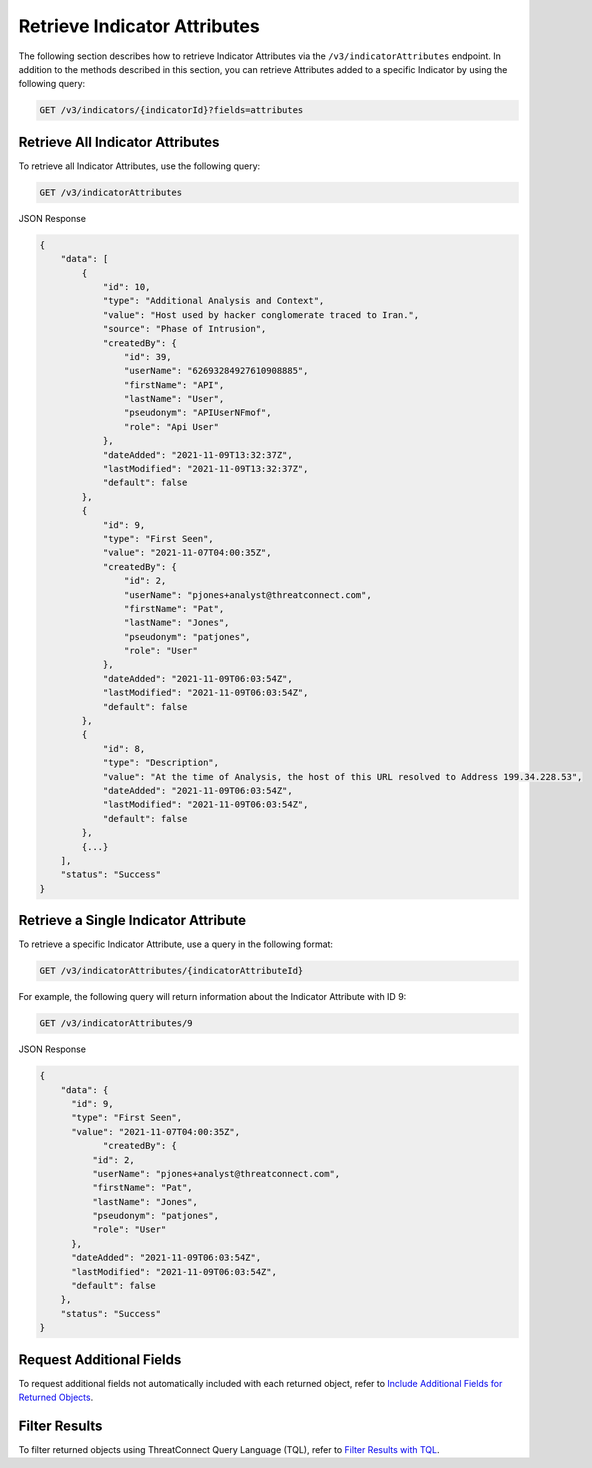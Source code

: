 Retrieve Indicator Attributes
-----------------------------

The following section describes how to retrieve Indicator Attributes via the ``/v3/indicatorAttributes`` endpoint. In addition to the methods described in this section, you can retrieve Attributes added to a specific Indicator by using the following query:

.. code::

    GET /v3/indicators/{indicatorId}?fields=attributes

Retrieve All Indicator Attributes
^^^^^^^^^^^^^^^^^^^^^^^^^^^^^^^^^

To retrieve all Indicator Attributes, use the following query:

.. code::

    GET /v3/indicatorAttributes

JSON Response

.. code:: json

    {
        "data": [
            {
                "id": 10,
                "type": "Additional Analysis and Context",
                "value": "Host used by hacker conglomerate traced to Iran.",
                "source": "Phase of Intrusion",
                "createdBy": {
                    "id": 39,
                    "userName": "62693284927610908885",
                    "firstName": "API",
                    "lastName": "User",
                    "pseudonym": "APIUserNFmof",
                    "role": "Api User"
                },
                "dateAdded": "2021-11-09T13:32:37Z",
                "lastModified": "2021-11-09T13:32:37Z",
                "default": false
            }, 
            {
                "id": 9,
                "type": "First Seen",
                "value": "2021-11-07T04:00:35Z",
                "createdBy": {
                    "id": 2,
                    "userName": "pjones+analyst@threatconnect.com",
                    "firstName": "Pat",
                    "lastName": "Jones",
                    "pseudonym": "patjones",
                    "role": "User"
                }, 
                "dateAdded": "2021-11-09T06:03:54Z",
                "lastModified": "2021-11-09T06:03:54Z",
                "default": false
            }, 
            {
                "id": 8,
                "type": "Description",
                "value": "At the time of Analysis, the host of this URL resolved to Address 199.34.228.53",
                "dateAdded": "2021-11-09T06:03:54Z",
                "lastModified": "2021-11-09T06:03:54Z",
                "default": false
            },
            {...}
        ],
        "status": "Success"
    }

Retrieve a Single Indicator Attribute
^^^^^^^^^^^^^^^^^^^^^^^^^^^^^^^^^^^^^

To retrieve a specific Indicator Attribute, use a query in the following format:

.. code::

    GET /v3/indicatorAttributes/{indicatorAttributeId}

For example, the following query will return information about the Indicator Attribute with ID 9:

.. code::

    GET /v3/indicatorAttributes/9

JSON Response

.. code:: json

    {
        "data": {
          "id": 9,
          "type": "First Seen",
          "value": "2021-11-07T04:00:35Z",
        	"createdBy": {
              "id": 2,
              "userName": "pjones+analyst@threatconnect.com",
              "firstName": "Pat",
              "lastName": "Jones",
              "pseudonym": "patjones",
              "role": "User"
          }, 
          "dateAdded": "2021-11-09T06:03:54Z",
          "lastModified": "2021-11-09T06:03:54Z",
          "default": false
        },
        "status": "Success"
    }

Request Additional Fields
^^^^^^^^^^^^^^^^^^^^^^^^^

To request additional fields not automatically included with each returned object, refer to `Include Additional Fields for Returned Objects <https://docs.threatconnect.com/en/latest/rest_api/v3/additional_fields.html>`_.

Filter Results
^^^^^^^^^^^^^^

To filter returned objects using ThreatConnect Query Language (TQL), refer to `Filter Results with TQL <https://docs.threatconnect.com/en/latest/rest_api/v3/filter_results.html>`_.
